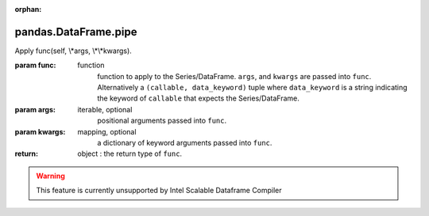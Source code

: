 .. _pandas.DataFrame.pipe:

:orphan:

pandas.DataFrame.pipe
*********************

Apply func(self, \\*args, \\*\\*kwargs).

:param func:
    function
        function to apply to the Series/DataFrame.
        ``args``, and ``kwargs`` are passed into ``func``.
        Alternatively a ``(callable, data_keyword)`` tuple where
        ``data_keyword`` is a string indicating the keyword of
        ``callable`` that expects the Series/DataFrame.

:param args:
    iterable, optional
        positional arguments passed into ``func``.

:param kwargs:
    mapping, optional
        a dictionary of keyword arguments passed into ``func``.

:return: object : the return type of ``func``.



.. warning::
    This feature is currently unsupported by Intel Scalable Dataframe Compiler

